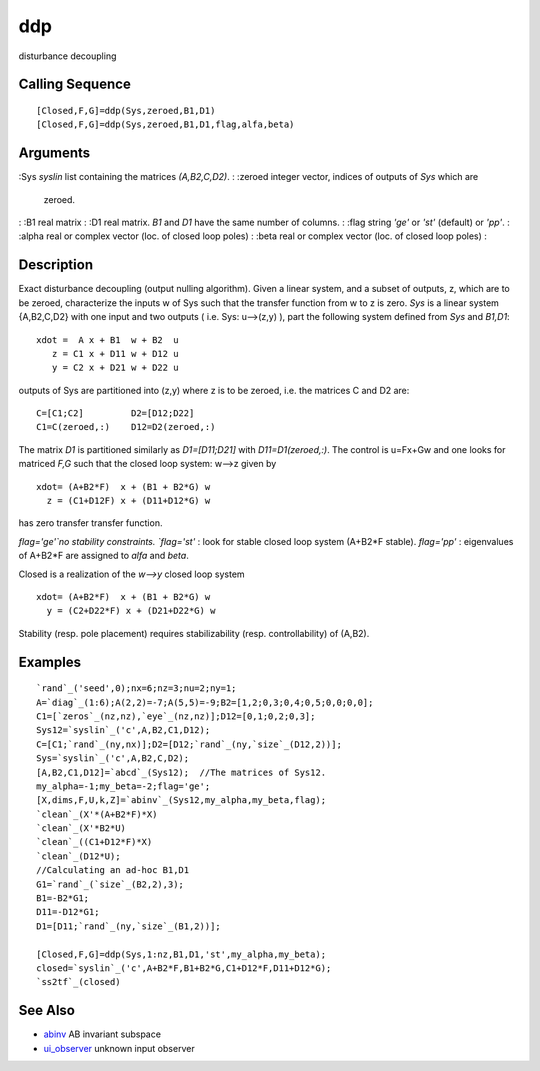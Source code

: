 


ddp
===

disturbance decoupling



Calling Sequence
~~~~~~~~~~~~~~~~


::

    [Closed,F,G]=ddp(Sys,zeroed,B1,D1)
    [Closed,F,G]=ddp(Sys,zeroed,B1,D1,flag,alfa,beta)




Arguments
~~~~~~~~~

:Sys `syslin` list containing the matrices `(A,B2,C,D2)`.
: :zeroed integer vector, indices of outputs of `Sys` which are
  zeroed.
: :B1 real matrix
: :D1 real matrix. `B1` and `D1` have the same number of columns.
: :flag string `'ge'` or `'st'` (default) or `'pp'`.
: :alpha real or complex vector (loc. of closed loop poles)
: :beta real or complex vector (loc. of closed loop poles)
:



Description
~~~~~~~~~~~

Exact disturbance decoupling (output nulling algorithm). Given a
linear system, and a subset of outputs, z, which are to be zeroed,
characterize the inputs w of Sys such that the transfer function from
w to z is zero. `Sys` is a linear system {A,B2,C,D2} with one input
and two outputs ( i.e. Sys: u-->(z,y) ), part the following system
defined from `Sys` and `B1,D1`:


::

    xdot =  A x + B1  w + B2  u
       z = C1 x + D11 w + D12 u
       y = C2 x + D21 w + D22 u


outputs of Sys are partitioned into (z,y) where z is to be zeroed,
i.e. the matrices C and D2 are:


::

    C=[C1;C2]         D2=[D12;D22]
    C1=C(zeroed,:)    D12=D2(zeroed,:)


The matrix `D1` is partitioned similarly as `D1=[D11;D21]` with
`D11=D1(zeroed,:)`. The control is u=Fx+Gw and one looks for matriced
`F,G` such that the closed loop system: w-->z given by


::

    xdot= (A+B2*F)  x + (B1 + B2*G) w
      z = (C1+D12F) x + (D11+D12*G) w


has zero transfer transfer function.

`flag='ge'`no stability constraints. `flag='st'` : look for stable
closed loop system (A+B2*F stable). `flag='pp'` : eigenvalues of
A+B2*F are assigned to `alfa` and `beta`.

Closed is a realization of the `w-->y` closed loop system


::

    xdot= (A+B2*F)  x + (B1 + B2*G) w
      y = (C2+D22*F) x + (D21+D22*G) w


Stability (resp. pole placement) requires stabilizability (resp.
controllability) of (A,B2).



Examples
~~~~~~~~


::

    `rand`_('seed',0);nx=6;nz=3;nu=2;ny=1;
    A=`diag`_(1:6);A(2,2)=-7;A(5,5)=-9;B2=[1,2;0,3;0,4;0,5;0,0;0,0];
    C1=[`zeros`_(nz,nz),`eye`_(nz,nz)];D12=[0,1;0,2;0,3];
    Sys12=`syslin`_('c',A,B2,C1,D12);
    C=[C1;`rand`_(ny,nx)];D2=[D12;`rand`_(ny,`size`_(D12,2))];
    Sys=`syslin`_('c',A,B2,C,D2);
    [A,B2,C1,D12]=`abcd`_(Sys12);  //The matrices of Sys12.
    my_alpha=-1;my_beta=-2;flag='ge';
    [X,dims,F,U,k,Z]=`abinv`_(Sys12,my_alpha,my_beta,flag);
    `clean`_(X'*(A+B2*F)*X)
    `clean`_(X'*B2*U)
    `clean`_((C1+D12*F)*X)
    `clean`_(D12*U);
    //Calculating an ad-hoc B1,D1
    G1=`rand`_(`size`_(B2,2),3);
    B1=-B2*G1;
    D11=-D12*G1;
    D1=[D11;`rand`_(ny,`size`_(B1,2))];
    
    [Closed,F,G]=ddp(Sys,1:nz,B1,D1,'st',my_alpha,my_beta);
    closed=`syslin`_('c',A+B2*F,B1+B2*G,C1+D12*F,D11+D12*G);
    `ss2tf`_(closed)




See Also
~~~~~~~~


+ `abinv`_ AB invariant subspace
+ `ui_observer`_ unknown input observer


.. _ui_observer: ui_observer.html
.. _abinv: abinv.html



